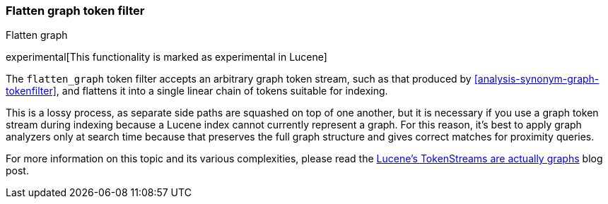 [[analysis-flatten-graph-tokenfilter]]
=== Flatten graph token filter
++++
<titleabbrev>Flatten graph</titleabbrev>
++++

experimental[This functionality is marked as experimental in Lucene]

The `flatten_graph` token filter accepts an arbitrary graph token
stream, such as that produced by
<<analysis-synonym-graph-tokenfilter>>, and flattens it into a single
linear chain of tokens suitable for indexing.

This is a lossy process, as separate side paths are squashed on top of
one another, but it is necessary if you use a graph token stream
during indexing because a Lucene index cannot currently represent a
graph.  For this reason, it's best to apply graph analyzers only at
search time because that preserves the full graph structure and gives
correct matches for proximity queries.

For more information on this topic and its various complexities,
please read the http://blog.mikemccandless.com/2012/04/lucenes-tokenstreams-are-actually.html[Lucene's
TokenStreams are actually graphs] blog post.
